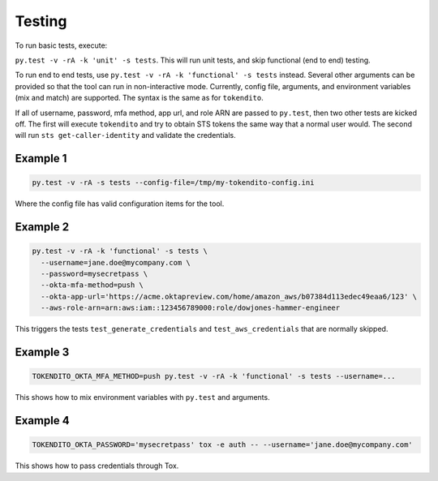 =======
Testing
=======

To run basic tests, execute:

``py.test -v -rA -k 'unit' -s tests``. This will run unit tests, and skip functional (end to end)
testing.

To run end to end tests, use ``py.test -v -rA -k 'functional' -s tests`` instead. Several
other arguments can be provided so that the tool can run in non-interactive mode. Currently,
config file, arguments, and environment variables (mix and match) are supported. The syntax is
the same as for ``tokendito``.

If all of username, password, mfa method, app url, and role ARN are passed to ``py.test``, then
two other tests are kicked off. The first will execute ``tokendito`` and try to obtain STS
tokens the same way that a normal user would. The second will run ``sts get-caller-identity``
and validate the credentials.

Example 1
----------
.. code-block:: sh

  py.test -v -rA -s tests --config-file=/tmp/my-tokendito-config.ini

Where the config file has valid configuration items for the tool.

Example 2
---------

.. code-block:: sh

  py.test -v -rA -k 'functional' -s tests \
    --username=jane.doe@mycompany.com \
    --password=mysecretpass \
    --okta-mfa-method=push \
    --okta-app-url='https://acme.oktapreview.com/home/amazon_aws/b07384d113edec49eaa6/123' \
    --aws-role-arn=arn:aws:iam::123456789000:role/dowjones-hammer-engineer

This triggers the tests ``test_generate_credentials`` and ``test_aws_credentials`` that are
normally skipped.

Example 3
---------

.. code-block:: sh

  TOKENDITO_OKTA_MFA_METHOD=push py.test -v -rA -k 'functional' -s tests --username=...

This shows how to mix environment variables with ``py.test`` and arguments.

Example 4
---------

.. code-block:: sh

   TOKENDITO_OKTA_PASSWORD='mysecretpass' tox -e auth -- --username='jane.doe@mycompany.com'

This shows how to pass credentials through Tox.
